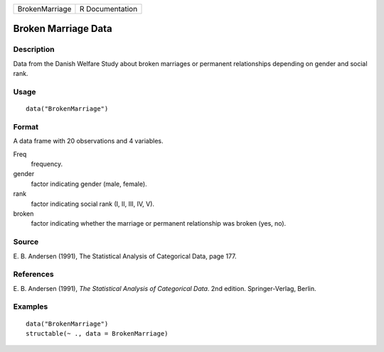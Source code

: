 +----------------+-----------------+
| BrokenMarriage | R Documentation |
+----------------+-----------------+

Broken Marriage Data
--------------------

Description
~~~~~~~~~~~

Data from the Danish Welfare Study about broken marriages or permanent
relationships depending on gender and social rank.

Usage
~~~~~

::

    data("BrokenMarriage")

Format
~~~~~~

A data frame with 20 observations and 4 variables.

Freq
    frequency.

gender
    factor indicating gender (male, female).

rank
    factor indicating social rank (I, II, III, IV, V).

broken
    factor indicating whether the marriage or permanent relationship was
    broken (yes, no).

Source
~~~~~~

E. B. Andersen (1991), The Statistical Analysis of Categorical Data,
page 177.

References
~~~~~~~~~~

E. B. Andersen (1991), *The Statistical Analysis of Categorical Data*.
2nd edition. Springer-Verlag, Berlin.

Examples
~~~~~~~~

::

    data("BrokenMarriage")
    structable(~ ., data = BrokenMarriage)

